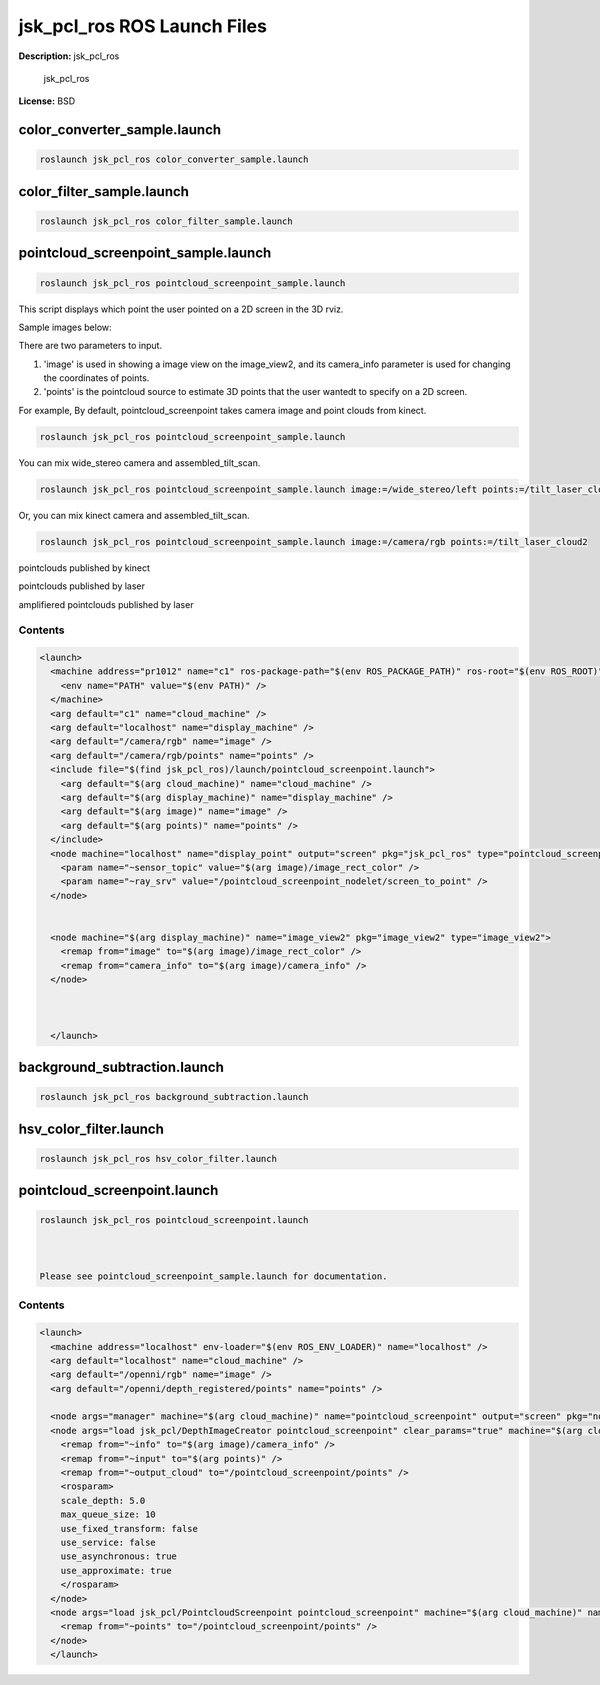jsk_pcl_ros ROS Launch Files
============================

**Description:** jsk_pcl_ros

  
  
       jsk_pcl_ros
  
    

**License:** BSD

color_converter_sample.launch
-----------------------------

.. code-block:: bash

  roslaunch jsk_pcl_ros color_converter_sample.launch

color_filter_sample.launch
--------------------------

.. code-block:: bash

  roslaunch jsk_pcl_ros color_filter_sample.launch

pointcloud_screenpoint_sample.launch
------------------------------------

.. code-block:: bash

  roslaunch jsk_pcl_ros pointcloud_screenpoint_sample.launch



This script displays which point the user pointed on a 2D screen in the 3D rviz.

Sample images below:

.. image:: launch/images/pointcloud_screenpoint_3people.png
  :width: 640

There are two parameters to input.

1. 'image' is used in showing a image view on the image_view2, and its camera_info parameter is used for changing the coordinates of points.
2. 'points' is the pointcloud source to estimate 3D points that the user wantedt to specify on a 2D screen.

For example,
By default, pointcloud_screenpoint takes camera image and point clouds from kinect.

.. code-block:: bash

  roslaunch jsk_pcl_ros pointcloud_screenpoint_sample.launch

You can mix wide_stereo camera and assembled_tilt_scan.

.. code-block:: bash

  roslaunch jsk_pcl_ros pointcloud_screenpoint_sample.launch image:=/wide_stereo/left points:=/tilt_laser_cloud2

Or, you can mix kinect camera and assembled_tilt_scan.

.. code-block:: bash

  roslaunch jsk_pcl_ros pointcloud_screenpoint_sample.launch image:=/camera/rgb points:=/tilt_laser_cloud2

pointclouds published by kinect

.. image:: launch/images/pointcloud_screenpoint_kinect.png
  :width: 640

pointclouds published by laser

.. image:: launch/images/pointcloud_screenpoint_laser.png
  :width: 640

amplifiered pointclouds published by laser

.. image:: launch/images/pointcloud_screenpoint_disparity_laser.png
  :width: 640


  

Contents
########

.. code-block:: xml

  <launch>
    <machine address="pr1012" name="c1" ros-package-path="$(env ROS_PACKAGE_PATH)" ros-root="$(env ROS_ROOT)">
      <env name="PATH" value="$(env PATH)" />
    </machine>
    <arg default="c1" name="cloud_machine" />
    <arg default="localhost" name="display_machine" />
    <arg default="/camera/rgb" name="image" />
    <arg default="/camera/rgb/points" name="points" />
    <include file="$(find jsk_pcl_ros)/launch/pointcloud_screenpoint.launch">
      <arg default="$(arg cloud_machine)" name="cloud_machine" />
      <arg default="$(arg display_machine)" name="display_machine" />
      <arg default="$(arg image)" name="image" />
      <arg default="$(arg points)" name="points" />
    </include>
    <node machine="localhost" name="display_point" output="screen" pkg="jsk_pcl_ros" type="pointcloud_screenpoint.l">
      <param name="~sensor_topic" value="$(arg image)/image_rect_color" />
      <param name="~ray_srv" value="/pointcloud_screenpoint_nodelet/screen_to_point" />
    </node>
    
    
    <node machine="$(arg display_machine)" name="image_view2" pkg="image_view2" type="image_view2">
      <remap from="image" to="$(arg image)/image_rect_color" />
      <remap from="camera_info" to="$(arg image)/camera_info" />
    </node>
    
    
  
    </launch>

background_subtraction.launch
-----------------------------

.. code-block:: bash

  roslaunch jsk_pcl_ros background_subtraction.launch

hsv_color_filter.launch
-----------------------

.. code-block:: bash

  roslaunch jsk_pcl_ros hsv_color_filter.launch

pointcloud_screenpoint.launch
-----------------------------

.. code-block:: bash

  roslaunch jsk_pcl_ros pointcloud_screenpoint.launch



  Please see pointcloud_screenpoint_sample.launch for documentation.

  

Contents
########

.. code-block:: xml

  <launch>
    <machine address="localhost" env-loader="$(env ROS_ENV_LOADER)" name="localhost" />
    <arg default="localhost" name="cloud_machine" />
    <arg default="/openni/rgb" name="image" />
    <arg default="/openni/depth_registered/points" name="points" />
  
    <node args="manager" machine="$(arg cloud_machine)" name="pointcloud_screenpoint" output="screen" pkg="nodelet" respawn="true" type="nodelet" />
    <node args="load jsk_pcl/DepthImageCreator pointcloud_screenpoint" clear_params="true" machine="$(arg cloud_machine)" name="depth_image_creator_nodelet" output="screen" pkg="nodelet" respawn="true" type="nodelet">
      <remap from="~info" to="$(arg image)/camera_info" />
      <remap from="~input" to="$(arg points)" />
      <remap from="~output_cloud" to="/pointcloud_screenpoint/points" />
      <rosparam>
      scale_depth: 5.0
      max_queue_size: 10
      use_fixed_transform: false
      use_service: false
      use_asynchronous: true
      use_approximate: true
      </rosparam>
    </node>
    <node args="load jsk_pcl/PointcloudScreenpoint pointcloud_screenpoint" machine="$(arg cloud_machine)" name="pointcloud_screenpoint_nodelet" output="screen" pkg="nodelet" respawn="true" type="nodelet">
      <remap from="~points" to="/pointcloud_screenpoint/points" />
    </node>
    </launch>

